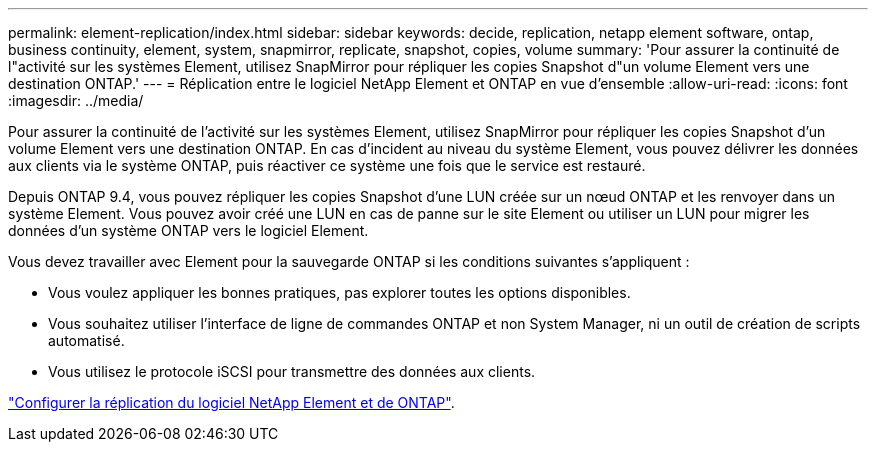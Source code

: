---
permalink: element-replication/index.html 
sidebar: sidebar 
keywords: decide, replication, netapp element software, ontap, business continuity, element, system, snapmirror, replicate, snapshot, copies, volume 
summary: 'Pour assurer la continuité de l"activité sur les systèmes Element, utilisez SnapMirror pour répliquer les copies Snapshot d"un volume Element vers une destination ONTAP.' 
---
= Réplication entre le logiciel NetApp Element et ONTAP en vue d'ensemble
:allow-uri-read: 
:icons: font
:imagesdir: ../media/


[role="lead"]
Pour assurer la continuité de l'activité sur les systèmes Element, utilisez SnapMirror pour répliquer les copies Snapshot d'un volume Element vers une destination ONTAP. En cas d'incident au niveau du système Element, vous pouvez délivrer les données aux clients via le système ONTAP, puis réactiver ce système une fois que le service est restauré.

Depuis ONTAP 9.4, vous pouvez répliquer les copies Snapshot d'une LUN créée sur un nœud ONTAP et les renvoyer dans un système Element. Vous pouvez avoir créé une LUN en cas de panne sur le site Element ou utiliser un LUN pour migrer les données d'un système ONTAP vers le logiciel Element.

Vous devez travailler avec Element pour la sauvegarde ONTAP si les conditions suivantes s'appliquent :

* Vous voulez appliquer les bonnes pratiques, pas explorer toutes les options disponibles.
* Vous souhaitez utiliser l'interface de ligne de commandes ONTAP et non System Manager, ni un outil de création de scripts automatisé.
* Vous utilisez le protocole iSCSI pour transmettre des données aux clients.


link:https://docs.netapp.com/us-en/element-software/storage/element-replication-index.html["Configurer la réplication du logiciel NetApp Element et de ONTAP"^].
